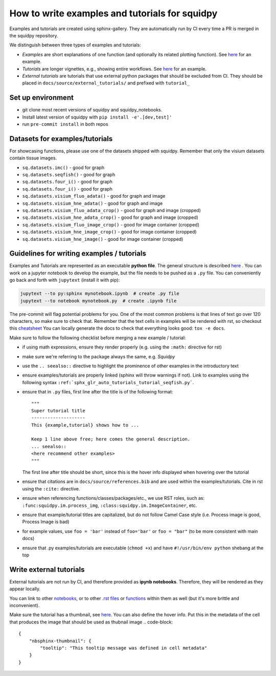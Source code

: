How to write examples and tutorials for squidpy
===============================================

Examples and tutorials are created using sphinx-gallery.
They are automatically run by CI every time a PR is merged in the squidpy repository.

We distinguish between three types of examples and tutorials:

- *Examples* are short explanations of one function (and optionally its related plotting function). See `here <https://squidpy.readthedocs.io/en/latest/auto_examples/graph/compute_interaction_matrix.html>`__ for an example.
- *Tutorials* are longer vignettes, e.g., showing entire workflows. See `here <https://squidpy.readthedocs.io/en/latest/auto_tutorials/tutorial_imc.html>`__ for an example.
- *External tutorials* are tutorials that use external python packages that should be excluded from CI. They should be placed in ``docs/source/external_tutorials/`` and prefixed with ``tutorial_``


Set up environment
------------------

- git clone most recent versions of squidpy and squidpy_notebooks.
- Install latest version of squidpy with ``pip install -e'.[dev,test]'``
- run ``pre-commit install`` in both repos

Datasets for examples/tutorials
-------------------------------

For showcasing functions, please use one of the datasets shipped with squidpy.
Remember that only the visium datasets contain tissue images.

- ``sq.datasets.imc()`` - good for graph
- ``sq.datasets.seqfish()`` - good for graph
- ``sq.datasets.four_i()`` - good for graph
- ``sq.datasets.four_i()`` - good for graph
- ``sq.datasets.visium_fluo_adata()`` - good for graph and image
- ``sq.datasets.visium_hne_adata()`` - good for graph and image
- ``sq.datasets.visium_fluo_adata_crop()`` - good for graph and image (cropped)
- ``sq.datasets.visium_hne_adata_crop()`` - good for graph and image (cropped)
- ``sq.datasets.visium_fluo_image_crop()`` - good for image container (cropped)
- ``sq.datasets.visium_hne_image_crop()`` - good for image container (cropped)
- ``sq.datasets.visium_hne_image()`` - good for image container (cropped)

Guidelines for writing examples / tutorials
-------------------------------------------

Examples and Tutorials are represented as an executable **python file**.
The general structure is described `here <https://sphinx-gallery.github.io/stable/syntax.html>`_ .
You can work on a jupyter notebook to develop the example, but the file needs to be pushed as a ``.py`` file.
You can conveniently go back and forth with ``jupytext`` (install it with pip):

.. code-block::

   jupytext --to py:sphinx mynotebook.ipynb  # create .py file
   jupytext --to notebook mynotebook.py  # create .ipynb file

The pre-commit will flag potential problems for you.
One of the most common problems is that lines of text go over 120 characters, so make sure to check that.
Remember that the text cells in examples will be rendered with rst, so checkout this
`cheatsheet <https://github.com/ralsina/rst-cheatsheet/blob/master/rst-cheatsheet.rst>`_
You can locally generate the docs to check that everything looks good: ``tox -e docs``.

Make sure to follow the following checklist before merging a new example / tutorial:

- if using math expressions, ensure they render properly (e.g. using the ``:math:`` directive for rst)
- make sure we're referring to the package always the same, e.g. *Squidpy*
- use the ``.. seealso::`` directive to highlight the prominence of other examples in the introductory text
- ensure examples/tutorials are properly linked (sphinx will throw warnings if not).
  Link to examples using the following syntax ``:ref:`sphx_glr_auto_tutorials_tutorial_seqfish.py```.
- ensure that in ``.py`` files, first line after the title is of the following format::

    """
    Super tutorial title
    --------------------
    This {example,tutorial} shows how to ...

    Keep 1 line above free; here comes the general description.
    ... seealso::
    <here recommend other examples>
    """

  The first line after title should be short, since this is the hover info displayed when hovering over the tutorial
- ensure that citations are in ``docs/source/references.bib`` and are used within the examples/tutorials.
  Cite in rst using the ``:cite:`` directive.
- ensure when referencing functions/classes/packages/etc., we use RST roles, such as:
  ``:func:squidpy.im.process_img``, ``:class:squidpy.im.ImageContainer``, etc.
- ensure that example/tutorial titles are capitalized, but do not follow Camel Case style
  (i.e. Process image is good, Process Image is bad)
- for example values, use ``foo = 'bar'`` instead of ``foo='bar'`` or ``foo = "bar"``
  (to be more consistent with main docs)
- ensure that .py examples/tutorials are executable (``chmod +x``) and have ``#!/usr/bin/env python`` shebang at the top


Write external tutorials
------------------------

External tutorials are not run by CI, and therefore provided as **ipynb notebooks**.
Therefore, they will be rendered as they appear locally.

You can link to other `notebooks <https://nbsphinx.readthedocs.io/en/0.8.1/markdown-cells.html#Links-to-Other-Notebooks>`__,
or to other `.rst files <https://nbsphinx.readthedocs.io/en/0.8.1/markdown-cells.html#Links-to-*.rst-Files-(and-Other-Sphinx-Source-Files)>`__
or `functions <https://nbsphinx.readthedocs.io/en/0.8.1/markdown-cells.html#Links-to-Domain-Objects>`__ within them as well (but it's more brittle and inconvenient).

Make sure the tutorial has a thumbnail, see `here <https://nbsphinx.readthedocs.io/en/dask-theme/gallery/cell-metadata.html>`__.
You can also define the hover info.
Put this in the metadata of the cell that produces the image that should be used as thubnail image
.. code-block::

  {
      "nbsphinx-thumbnail": {
          "tooltip": "This tooltip message was defined in cell metadata"
      }
  }
